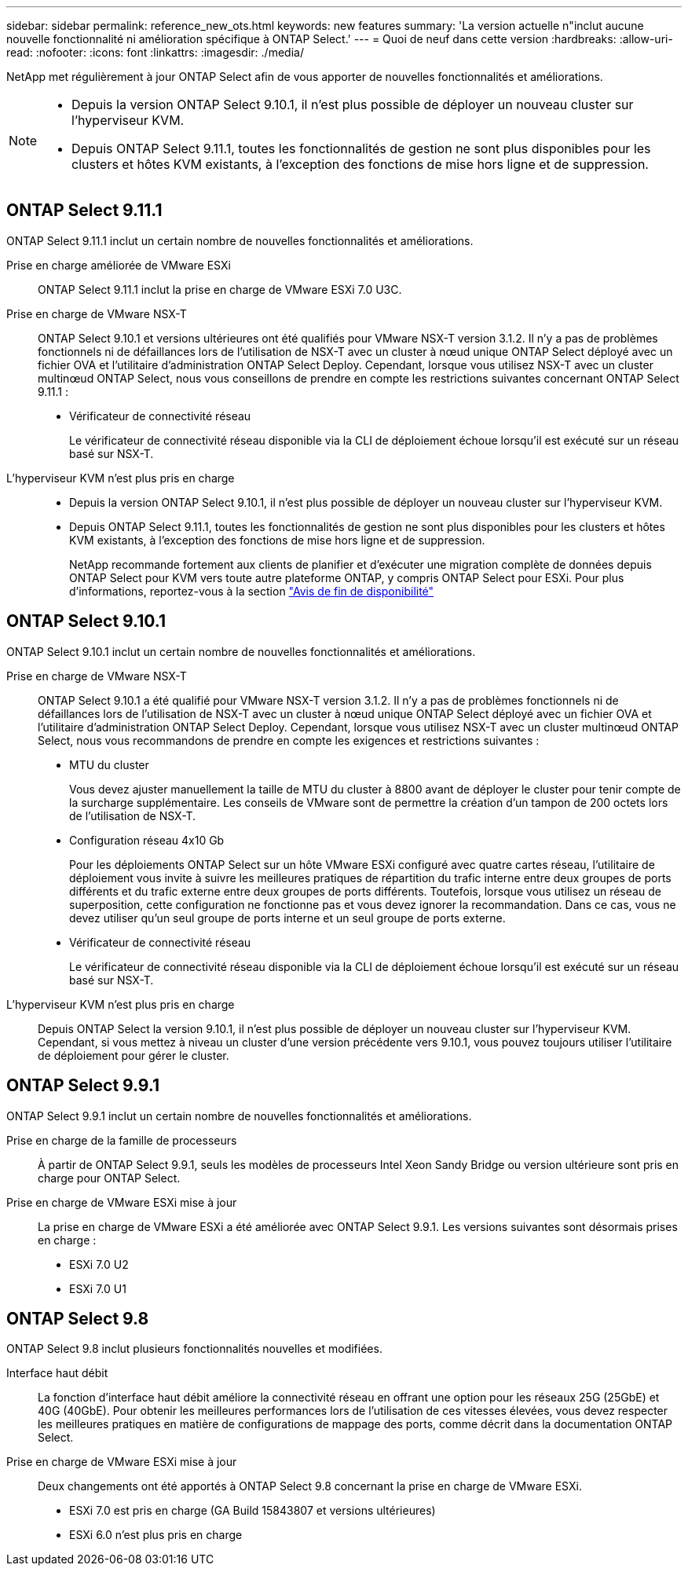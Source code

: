 ---
sidebar: sidebar 
permalink: reference_new_ots.html 
keywords: new features 
// summary: The current release includes several new features and improvements specific to ONTAP Select. 
summary: 'La version actuelle n"inclut aucune nouvelle fonctionnalité ni amélioration spécifique à ONTAP Select.' 
---
= Quoi de neuf dans cette version
:hardbreaks:
:allow-uri-read: 
:nofooter: 
:icons: font
:linkattrs: 
:imagesdir: ./media/


[role="lead"]
NetApp met régulièrement à jour ONTAP Select afin de vous apporter de nouvelles fonctionnalités et améliorations.

[NOTE]
====
* Depuis la version ONTAP Select 9.10.1, il n'est plus possible de déployer un nouveau cluster sur l'hyperviseur KVM.
* Depuis ONTAP Select 9.11.1, toutes les fonctionnalités de gestion ne sont plus disponibles pour les clusters et hôtes KVM existants, à l'exception des fonctions de mise hors ligne et de suppression.


====


== ONTAP Select 9.11.1

ONTAP Select 9.11.1 inclut un certain nombre de nouvelles fonctionnalités et améliorations.

Prise en charge améliorée de VMware ESXi:: ONTAP Select 9.11.1 inclut la prise en charge de VMware ESXi 7.0 U3C.
Prise en charge de VMware NSX-T:: ONTAP Select 9.10.1 et versions ultérieures ont été qualifiés pour VMware NSX-T version 3.1.2. Il n'y a pas de problèmes fonctionnels ni de défaillances lors de l'utilisation de NSX-T avec un cluster à nœud unique ONTAP Select déployé avec un fichier OVA et l'utilitaire d'administration ONTAP Select Deploy. Cependant, lorsque vous utilisez NSX-T avec un cluster multinœud ONTAP Select, nous vous conseillons de prendre en compte les restrictions suivantes concernant ONTAP Select 9.11.1 :
+
--
* Vérificateur de connectivité réseau
+
Le vérificateur de connectivité réseau disponible via la CLI de déploiement échoue lorsqu'il est exécuté sur un réseau basé sur NSX-T.



--
L'hyperviseur KVM n'est plus pris en charge::
+
--
* Depuis la version ONTAP Select 9.10.1, il n'est plus possible de déployer un nouveau cluster sur l'hyperviseur KVM.
* Depuis ONTAP Select 9.11.1, toutes les fonctionnalités de gestion ne sont plus disponibles pour les clusters et hôtes KVM existants, à l'exception des fonctions de mise hors ligne et de suppression.
+
NetApp recommande fortement aux clients de planifier et d'exécuter une migration complète de données depuis ONTAP Select pour KVM vers toute autre plateforme ONTAP, y compris ONTAP Select pour ESXi. Pour plus d'informations, reportez-vous à la section https://mysupport.netapp.com/info/communications/ECMLP2877451.html["Avis de fin de disponibilité"^]



--




== ONTAP Select 9.10.1

ONTAP Select 9.10.1 inclut un certain nombre de nouvelles fonctionnalités et améliorations.

Prise en charge de VMware NSX-T:: ONTAP Select 9.10.1 a été qualifié pour VMware NSX-T version 3.1.2. Il n'y a pas de problèmes fonctionnels ni de défaillances lors de l'utilisation de NSX-T avec un cluster à nœud unique ONTAP Select déployé avec un fichier OVA et l'utilitaire d'administration ONTAP Select Deploy. Cependant, lorsque vous utilisez NSX-T avec un cluster multinœud ONTAP Select, nous vous recommandons de prendre en compte les exigences et restrictions suivantes :
+
--
* MTU du cluster
+
Vous devez ajuster manuellement la taille de MTU du cluster à 8800 avant de déployer le cluster pour tenir compte de la surcharge supplémentaire. Les conseils de VMware sont de permettre la création d'un tampon de 200 octets lors de l'utilisation de NSX-T.

* Configuration réseau 4x10 Gb
+
Pour les déploiements ONTAP Select sur un hôte VMware ESXi configuré avec quatre cartes réseau, l'utilitaire de déploiement vous invite à suivre les meilleures pratiques de répartition du trafic interne entre deux groupes de ports différents et du trafic externe entre deux groupes de ports différents. Toutefois, lorsque vous utilisez un réseau de superposition, cette configuration ne fonctionne pas et vous devez ignorer la recommandation. Dans ce cas, vous ne devez utiliser qu'un seul groupe de ports interne et un seul groupe de ports externe.

* Vérificateur de connectivité réseau
+
Le vérificateur de connectivité réseau disponible via la CLI de déploiement échoue lorsqu'il est exécuté sur un réseau basé sur NSX-T.



--
L'hyperviseur KVM n'est plus pris en charge:: Depuis ONTAP Select la version 9.10.1, il n'est plus possible de déployer un nouveau cluster sur l'hyperviseur KVM. Cependant, si vous mettez à niveau un cluster d'une version précédente vers 9.10.1, vous pouvez toujours utiliser l'utilitaire de déploiement pour gérer le cluster.




== ONTAP Select 9.9.1

ONTAP Select 9.9.1 inclut un certain nombre de nouvelles fonctionnalités et améliorations.

Prise en charge de la famille de processeurs:: À partir de ONTAP Select 9.9.1, seuls les modèles de processeurs Intel Xeon Sandy Bridge ou version ultérieure sont pris en charge pour ONTAP Select.
Prise en charge de VMware ESXi mise à jour:: La prise en charge de VMware ESXi a été améliorée avec ONTAP Select 9.9.1. Les versions suivantes sont désormais prises en charge :
+
--
* ESXi 7.0 U2
* ESXi 7.0 U1


--




== ONTAP Select 9.8

ONTAP Select 9.8 inclut plusieurs fonctionnalités nouvelles et modifiées.

Interface haut débit:: La fonction d'interface haut débit améliore la connectivité réseau en offrant une option pour les réseaux 25G (25GbE) et 40G (40GbE). Pour obtenir les meilleures performances lors de l'utilisation de ces vitesses élevées, vous devez respecter les meilleures pratiques en matière de configurations de mappage des ports, comme décrit dans la documentation ONTAP Select.
Prise en charge de VMware ESXi mise à jour:: Deux changements ont été apportés à ONTAP Select 9.8 concernant la prise en charge de VMware ESXi.
+
--
* ESXi 7.0 est pris en charge (GA Build 15843807 et versions ultérieures)
* ESXi 6.0 n'est plus pris en charge


--


